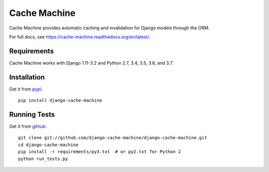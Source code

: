 =============
Cache Machine
=============

Cache Machine provides automatic caching and invalidation for Django models
through the ORM.

For full docs, see https://cache-machine.readthedocs.org/en/latest/.

.. image:: https://travis-ci.org/django-cache-machine/django-cache-machine.svg?branch=master
  :target: https://travis-ci.org/django-cache-machine/django-cache-machine

.. image:: https://coveralls.io/repos/django-cache-machine/django-cache-machine/badge.svg?branch=master
  :target: https://coveralls.io/r/django-cache-machine/django-cache-machine?branch=master


Requirements
------------

Cache Machine works with Django 1.11-3.2 and Python 2.7, 3.4, 3.5, 3.6, and 3.7.


Installation
------------

Get it from `pypi <http://pypi.python.org/pypi/django-cache-machine>`_::

    pip install django-cache-machine


Running Tests
-------------

Get it from `github <http://github.com/django-cache-machine/django-cache-machine>`_::

    git clone git://github.com/django-cache-machine/django-cache-machine.git
    cd django-cache-machine
    pip install -r requirements/py3.txt  # or py2.txt for Python 2
    python run_tests.py
